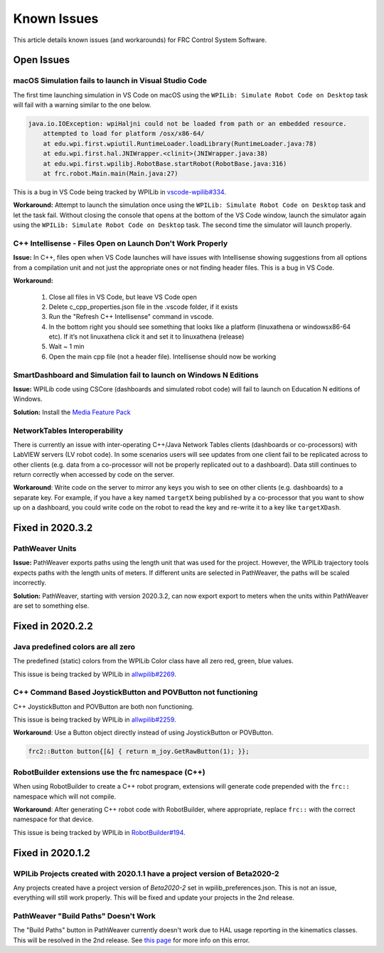 Known Issues
============

This article details known issues (and workarounds) for FRC Control System Software.

Open Issues
-----------

macOS Simulation fails to launch in Visual Studio Code
~~~~~~~~~~~~~~~~~~~~~~~~~~~~~~~~~~~~~~~~~~~~~~~~~~~~~~

The first time launching simulation in VS Code on macOS using the ``WPILib: Simulate Robot Code on Desktop`` task will fail with a warning similar to the one below.

.. code-block:: console

    java.io.IOException: wpiHaljni could not be loaded from path or an embedded resource.
        attempted to load for platform /osx/x86-64/
        at edu.wpi.first.wpiutil.RuntimeLoader.loadLibrary(RuntimeLoader.java:78)
        at edu.wpi.first.hal.JNIWrapper.<clinit>(JNIWrapper.java:38)
        at edu.wpi.first.wpilibj.RobotBase.startRobot(RobotBase.java:316)
        at frc.robot.Main.main(Main.java:27)

This is a bug in VS Code being tracked by WPILib in `vscode-wpilib#334 <https://github.com/wpilibsuite/vscode-wpilib/issues/334>`__.

**Workaround:** Attempt to launch the simulation once using the ``WPILib: Simulate Robot Code on Desktop`` task and let the task fail. Without closing the console that opens at the bottom of the VS Code window, launch the simulator again using the ``WPILib: Simulate Robot Code on Desktop`` task. The second time the simulator will launch properly.

C++ Intellisense - Files Open on Launch Don't Work Properly
~~~~~~~~~~~~~~~~~~~~~~~~~~~~~~~~~~~~~~~~~~~~~~~~~~~~~~~~~~~

**Issue:** In C++, files open when VS Code launches will have issues with Intellisense showing suggestions from all options from a compilation unit and not just the appropriate ones or not finding header files. This is a bug in VS Code.

**Workaround:**

  #. Close all  files in VS Code, but leave VS Code open
  #. Delete c_cpp_properties.json file in the .vscode folder, if it exists
  #. Run the "Refresh C++ Intellisense" command in vscode.
  #. In the bottom right you should see something that looks like a platform (linuxathena or windowsx86-64 etc). If it’s not linuxathena click it and set it to linuxathena (release)
  #. Wait ~ 1 min
  #. Open the main cpp file (not a header file). Intellisense should now be working

SmartDashboard and Simulation fail to launch on Windows N Editions
~~~~~~~~~~~~~~~~~~~~~~~~~~~~~~~~~~~~~~~~~~~~~~~~~~~~~~~~~~~~~~~~~~

**Issue:** WPILib code using CSCore (dashboards and simulated robot code) will fail to launch on Education N editions of Windows.

**Solution:** Install the `Media Feature Pack <https://www.microsoft.com/en-us/software-download/mediafeaturepack>`__

NetworkTables Interoperability
~~~~~~~~~~~~~~~~~~~~~~~~~~~~~~

There is currently an issue with inter-operating C++/Java Network Tables clients (dashboards or co-processors) with LabVIEW servers (LV robot code). In some scenarios users will see updates from one client fail to be replicated across to other clients (e.g. data from a co-processor will not be properly replicated out to a dashboard). Data still continues to return correctly when accessed by code on the server.

**Workaround**: Write code on the server to mirror any keys you wish to see on other clients (e.g. dashboards) to a separate key. For example, if you have a key named ``targetX`` being published by a co-processor that you want to show up on a dashboard, you could write code on the robot to read the key and re-write it to a key like ``targetXDash``.

Fixed in 2020.3.2
-----------------

PathWeaver Units
~~~~~~~~~~~~~~~~

**Issue:** PathWeaver exports paths using the length unit that was used for the project. However, the WPILib trajectory tools expects paths with the length units of meters. If different units are selected in PathWeaver, the paths will be scaled incorrectly.

**Solution:** PathWeaver, starting with version 2020.3.2, can now export export to meters when the units within PathWeaver are set to something else.

Fixed in 2020.2.2
-----------------

Java predefined colors are all zero
~~~~~~~~~~~~~~~~~~~~~~~~~~~~~~~~~~~

The predefined (static) colors from the WPILib Color class have all zero red, green, blue values.

This issue is being tracked by WPILib in `allwpilib#2269 <https://github.com/wpilibsuite/allwpilib/pull/2269>`__.

C++ Command Based JoystickButton and POVButton not functioning
~~~~~~~~~~~~~~~~~~~~~~~~~~~~~~~~~~~~~~~~~~~~~~~~~~~~~~~~~~~~~~

C++ JoystickButton and POVButton are both non functioning.

This issue is being tracked by WPILib in `allwpilib#2259 <https://github.com/wpilibsuite/allwpilib/pull/2259>`__.

**Workaround**: Use a Button object directly instead of using JoystickButton or POVButton.

.. code-block:: cpp

    frc2::Button button{[&] { return m_joy.GetRawButton(1); }};

RobotBuilder extensions use the frc namespace (C++)
~~~~~~~~~~~~~~~~~~~~~~~~~~~~~~~~~~~~~~~~~~~~~~~~~~~

When using RobotBuilder to create a C++ robot program, extensions will generate code prepended with the ``frc::`` namespace which will not compile.

**Workaround**: After generating C++ robot code with RobotBuilder, where appropriate, replace ``frc::`` with the correct namespace for that device.

This issue is being tracked by WPILib in `RobotBuilder#194 <https://github.com/wpilibsuite/RobotBuilder/issues/194>`__.

Fixed in 2020.1.2
-----------------

WPILib Projects created with 2020.1.1 have a project version of Beta2020-2
~~~~~~~~~~~~~~~~~~~~~~~~~~~~~~~~~~~~~~~~~~~~~~~~~~~~~~~~~~~~~~~~~~~~~~~~~~

Any projects created have a project version of `Beta2020-2` set in wpilib_preferences.json. This is not an issue, everything will still work properly. This will be fixed and update your projects in the 2nd release.

PathWeaver "Build Paths" Doesn't Work
~~~~~~~~~~~~~~~~~~~~~~~~~~~~~~~~~~~~~
The "Build Paths" button in PathWeaver currently doesn't work due to HAL usage reporting in the kinematics classes. This will be resolved in the 2nd release. See `this page <https://github.com/wpilibsuite/PathWeaver/issues/157>`_ for more info on this error.
